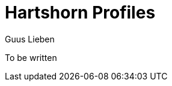 = Hartshorn Profiles
Guus Lieben
:description: The Hartshorn Profiles module provides a simple way to handle configuration profiles in your application.

To be written
